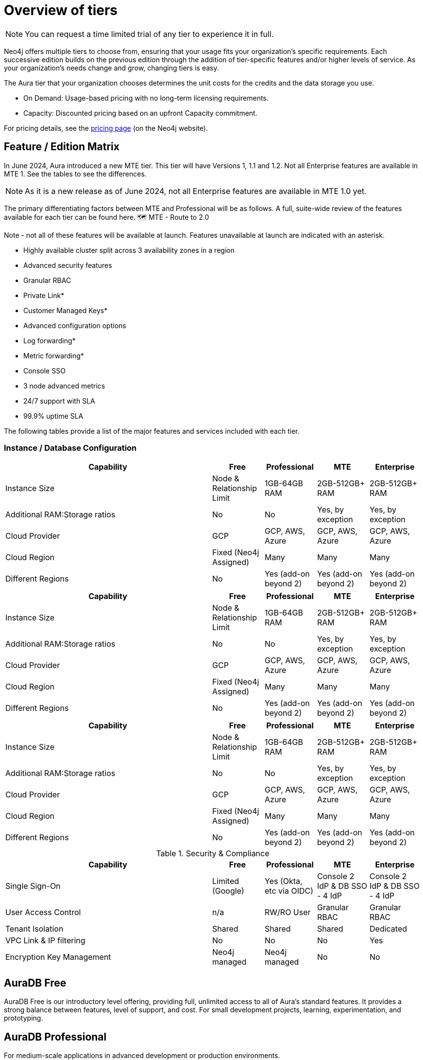 = Overview of tiers

[NOTE]
====
You can request a time limited trial of any tier to experience it in full.
====

Neo4j offers multiple tiers to choose from, ensuring that your usage fits your organization’s specific requirements. 
Each successive edition builds on the previous edition through the addition of tier-specific features and/or higher levels of service. 
As your organization’s needs change and grow, changing tiers is easy.

The Aura tier that your organization chooses determines the unit costs for the credits and the data storage you use. 

* On Demand: Usage-based pricing with no long-term licensing requirements.
* Capacity: Discounted pricing based on an upfront Capacity commitment.

For pricing details, see the link:https://neo4j.com/pricing/[pricing page] (on the Neo4j website).

== Feature / Edition Matrix

In June 2024, Aura introduced a new MTE tier.
This tier will have Versions 1, 1.1 and 1.2.
Not all Enterprise features are available in MTE 1.
See the tables to see the differences.

[NOTE]
====
As it is a new release as of June 2024, not all Enterprise features are available in MTE 1.0 yet.
====

The primary differentiating factors between MTE and Professional will be as follows. A full, suite-wide review of the features available for each tier can be found here. 🗺️ MTE - Route to 2.0

Note - not all of these features will be available at launch. Features unavailable at launch are indicated with an asterisk. 
 
* Highly available cluster split across 3 availability zones in a region
* Advanced security features	
* Granular RBAC
* Private Link*
* Customer Managed Keys*
* Advanced configuration options
* Log forwarding*
* Metric forwarding*
* Console SSO 
* 3 node advanced metrics
* 24/7 support with SLA
* 99.9% uptime SLA

The following tables provide a list of the major features and services included with each tier.

=== Instance / Database Configuration

[.tabbed-example]
====
[.include-with-MTE-v1]
=====

[opts="header",cols="4,1,1,1,1"]
|===
| Capability | Free | Professional | MTE | Enterprise
| Instance Size | Node & Relationship Limit
 | 1GB-64GB RAM | 2GB-512GB+ RAM | 2GB-512GB+ RAM
| Additional RAM:Storage ratios | No | No | Yes, by exception | Yes, by exception
| Cloud Provider | GCP | GCP, AWS, Azure | GCP, AWS, Azure | GCP, AWS, Azure
| Cloud Region | Fixed (Neo4j Assigned) | Many | Many | Many 
| Different Regions | No | Yes (add-on beyond 2) | Yes (add-on beyond 2) | Yes (add-on beyond 2) 
|===

=====
[.include-with-MTE-v2]
=====

[opts="header",cols="4,1,1,1,1"]
|===
| Capability | Free | Professional | MTE | Enterprise
| Instance Size | Node & Relationship Limit
 | 1GB-64GB RAM | 2GB-512GB+ RAM | 2GB-512GB+ RAM
| Additional RAM:Storage ratios | No | No | Yes, by exception | Yes, by exception
| Cloud Provider | GCP | GCP, AWS, Azure | GCP, AWS, Azure | GCP, AWS, Azure
| Cloud Region | Fixed (Neo4j Assigned) | Many | Many | Many 
| Different Regions | No | Yes (add-on beyond 2) | Yes (add-on beyond 2) | Yes (add-on beyond 2) 
|===


=====
[.include-with-MTE-v3]
=====

[opts="header",cols="4,1,1,1,1"]
|===
| Capability | Free | Professional | MTE | Enterprise
| Instance Size | Node & Relationship Limit
 | 1GB-64GB RAM | 2GB-512GB+ RAM | 2GB-512GB+ RAM
| Additional RAM:Storage ratios | No | No | Yes, by exception | Yes, by exception
| Cloud Provider | GCP | GCP, AWS, Azure | GCP, AWS, Azure | GCP, AWS, Azure
| Cloud Region | Fixed (Neo4j Assigned) | Many | Many | Many 
| Different Regions | No | Yes (add-on beyond 2) | Yes (add-on beyond 2) | Yes (add-on beyond 2) 
|===

=====
====



.Security & Compliance
[opts="header",cols="4,1,1,1,1"]
|===
| Capability | Free | Professional | MTE | Enterprise
| Single Sign-On | Limited (Google) | Yes (Okta, etc via OIDC) | Console 2 IdP & DB SSO - 4 IdP | Console 2 IdP & DB SSO - 4 IdP
| User Access Control | n/a | RW/RO User | Granular RBAC | Granular RBAC
| Tenant Isolation | Shared | Shared | Shared | Dedicated
| VPC Link & IP filtering | No | No | No | Yes
| Encryption Key Management | Neo4j managed | Neo4j managed | No | No
| View and edit billing information | {check-mark} | | add
|===

== AuraDB Free

AuraDB Free is our introductory level offering, providing full, unlimited access to all of Aura’s standard features. 
It provides a strong balance between features, level of support, and cost.
For small development projects, learning, experimentation, and prototyping.

== AuraDB Professional

For medium-scale applications in advanced development or production environments.

== AuraDB MTE

* The architecture for MTE positions private low level infrastructure (Kubernetes Pods) on a shared compute resource (Kubernetes Node) to achieve multi-tenancy. 
* The Kubernetes Pods have a private persistent volume attached to them in a 1:1 relationship. 
* This relationship provides a layer of security as the data residing on the volume can only be accessed from a specific Kubernetes Pod. 

=== MTE is for:



=== MTE is not for:

* Organisations with strict data segregation requirements that mandate physical isolation to preserve data integrity, or that require compliance with FedRAMP.  
* Organisations that need to use highly customised features that are not suited to a multi-tenant environment, such as custom procedures.


== AuraDB Enterprise

* Where a customer is guaranteed resource isolation. 
* Orchestras are expensive to run, especially so in a single tenant architecture, therefore AuraDB Enterprise has premium pricing.


=== AuraDB Enterprise is for:

* For large-scale, mission-critical applications that require advanced security and 24x7 support.
* Organisations that require the highest level of uptime SLA.